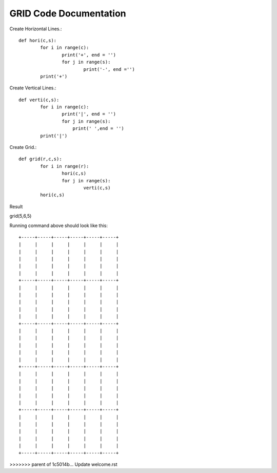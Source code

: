 GRID Code Documentation
=======================

Create Horizontal Lines.::

	def hori(c,s):
		for i in range(c):
			print('+', end = '')
			for j in range(s):
				print('-', end ='')
		print('+')


Create Vertical Lines.::	
	
	def verti(c,s):
		for i in range(c):
			print('|', end = '')
			for j in range(s):
			    print(' ',end = '')
		print('|')
		
		
Create Grid.::

	def grid(r,c,s):
		for i in range(r):
			hori(c,s)
			for j in range(s):
				verti(c,s)
		hori(c,s)

Result

grid(5,6,5)


Running command above should look like this::

	+-----+-----+-----+-----+-----+-----+
	|     |     |     |     |     |     |
	|     |     |     |     |     |     |
	|     |     |     |     |     |     |
	|     |     |     |     |     |     |
	|     |     |     |     |     |     |
	+-----+-----+-----+-----+-----+-----+
	|     |     |     |     |     |     |
	|     |     |     |     |     |     |
	|     |     |     |     |     |     |
	|     |     |     |     |     |     |
	|     |     |     |     |     |     |
	+-----+-----+-----+-----+-----+-----+
	|     |     |     |     |     |     |
	|     |     |     |     |     |     |
	|     |     |     |     |     |     |
	|     |     |     |     |     |     |
	|     |     |     |     |     |     |
	+-----+-----+-----+-----+-----+-----+
	|     |     |     |     |     |     |
	|     |     |     |     |     |     |
	|     |     |     |     |     |     |
	|     |     |     |     |     |     |
	|     |     |     |     |     |     |
	+-----+-----+-----+-----+-----+-----+
	|     |     |     |     |     |     |
	|     |     |     |     |     |     |
	|     |     |     |     |     |     |
	|     |     |     |     |     |     |
	|     |     |     |     |     |     |
	+-----+-----+-----+-----+-----+-----+

>>>>>>> parent of 1c5014b... Update welcome.rst
